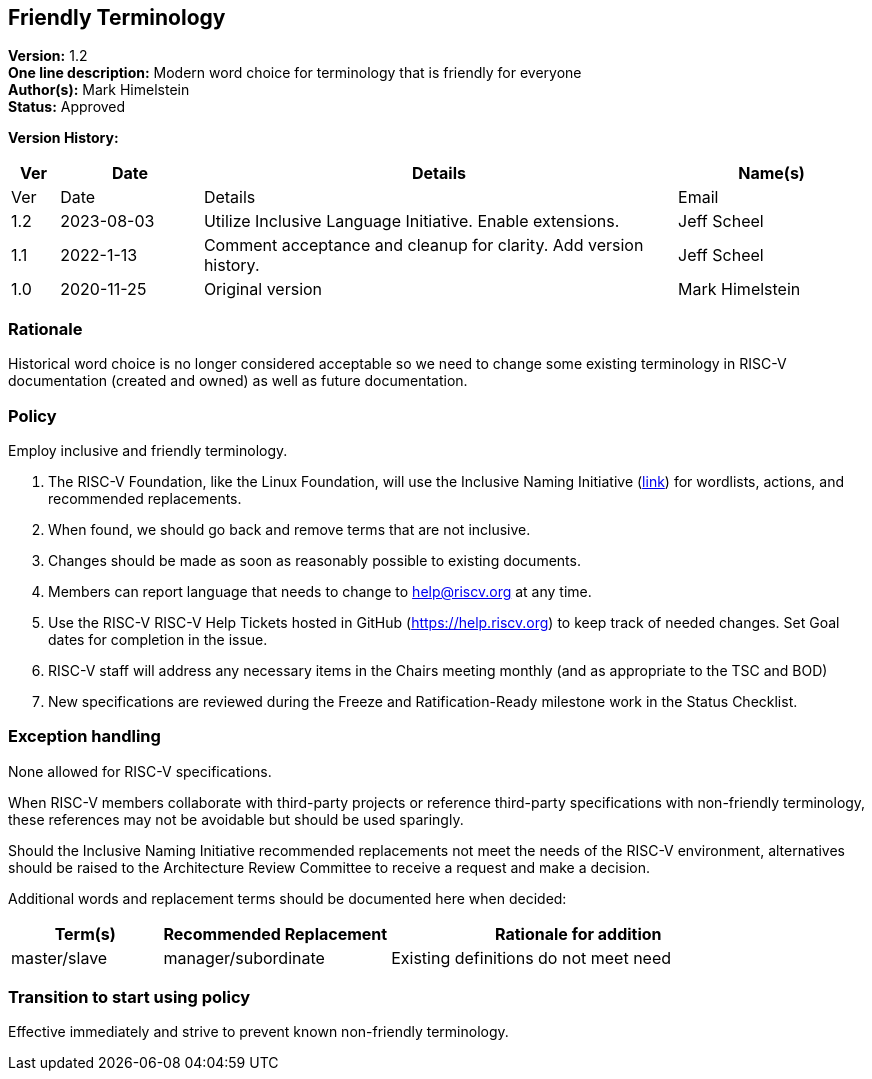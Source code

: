 [[friendly_terminology]]
== Friendly Terminology

*Version:* 1.2 +
*One line description:* Modern word choice for terminology that is
friendly for everyone +
*Author(s):* Mark Himelstein +
*Status:* Approved +

*Version History:* +
[width="100%",cols="<5%,<15%,<50%,<20%",options="header",]
|===
|Ver |Date |Details |Name(s)

|Ver |Date |Details |Email
|1.2 |2023-08-03 |Utilize Inclusive Language Initiative. Enable
extensions. |Jeff Scheel

|1.1 |2022-1-13 |Comment acceptance and cleanup for clarity. Add version
history. |Jeff Scheel

|1.0 |2020-11-25 |Original version |Mark Himelstein

|===

=== Rationale

Historical word choice is no longer considered acceptable so we need to
change some existing terminology in RISC-V documentation (created and
owned) as well as future documentation.

=== Policy +
Employ inclusive and friendly terminology.

. The RISC-V Foundation, like the Linux Foundation, will use the
Inclusive Naming Initiative (https://inclusivenaming.org/[link]) for
wordlists, actions, and recommended replacements. +
. When found, we should go back and remove terms that are not
inclusive. +
. Changes should be made as soon as reasonably possible to existing
documents. +
. Members can report language that needs to change to help@riscv.org at
any time. +
. Use the RISC-V RISC-V Help Tickets hosted in GitHub
(https://help.riscv.org) to keep track of needed changes. Set Goal dates
for completion in the issue. +
. RISC-V staff will address any necessary items in the Chairs meeting
monthly (and as appropriate to the TSC and BOD) +
. New specifications are reviewed during the Freeze and
Ratification-Ready milestone work in the Status Checklist.

=== Exception handling +
None allowed for RISC-V specifications.

When RISC-V members collaborate with third-party projects or reference
third-party specifications with non-friendly terminology, these
references may not be avoidable but should be used sparingly.

Should the Inclusive Naming Initiative recommended replacements not meet
the needs of the RISC-V environment, alternatives should be raised to
the Architecture Review Committee to receive a request and make a
decision.

Additional words and replacement terms should be documented here when
decided:

[width="100%",cols="<20%,<30%,<50%",options="header",]
|===
|Term(s) |Recommended Replacement |Rationale for addition
|master/slave |manager/subordinate |Existing definitions do not meet
need
|===

=== Transition to start using policy +
Effective immediately and strive to prevent known non-friendly
terminology.
